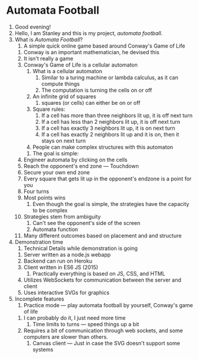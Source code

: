 * Automata Football
  1. Good evening!
  2. Hello, I am Stanley and this is my project, /automata football/.
  3. What is /Automata Football/?
     1. A simple quick online game based around Conway's Game of Life
	1. Conway is an important mathematician, he devised this 
	2. It isn't really a game
	3. Conway's Game of Life is a cellular automaton
	   1. What is a cellular automaton
	      1. Similar to a turing machine or lambda calculus, as it can compute things
	      2. The computation is turning the cells on or off
	   2. An infinite grid of squares
	      1. squares (or cells) can either be on or off
	   3. Square rules:
	      1. If a cell has more than three neighbors lit up, it is off next turn
	      2. If a cell has less than 2 neighbors lit up, it is off next turn
	      3. If a cell has exactly 3 neighbors lit up, it is on next turn
	      4. If a cell has exactly 2 neighbors lit up and it is on, then it stays on next turn
	   4. People can make complex structures with this automaton
     2. The goal is simple:
	1. Engineer automata by clicking on the cells
	2. Reach the opponent's end zone --- Touchdown
	3. Secure your own end zone
	4. Every square that gets lit up in the opponent's endzone is a point for you
	5. Four turns
	6. Most points wins
     3. Even though the goal is simple, the strategies have the capacity to be complex
	1. Strategies stem from ambiguity
	   1. Can't see the opponent's side of the screen
	   2. Automata function
	2. Many different outcomes based on placement and and structure
  4. Demonstration time
     1. Technical Details while demonstration is going
	1. Server written as a node.js webapp
	2. Backend can run on Heroku
	3. Client written in ES6 JS (2015)
	   1. Practically everything is based on JS, CSS, and HTML
	4. Utilizes WebSockets for communication between the server and client
	5. Uses interactive SVGs for graphics
  5. Incomplete features
     1. Practice mode --- play automata football by yourself, Conway's game of life
	1. I can probably do it, I just need more time
     2. Time limits to turns --- speed things up a bit
	1. Requires a bit of communication through web sockets, and some computers are slower than others.
     3. Canvas client --- Just in case the SVG doesn't support some systems
